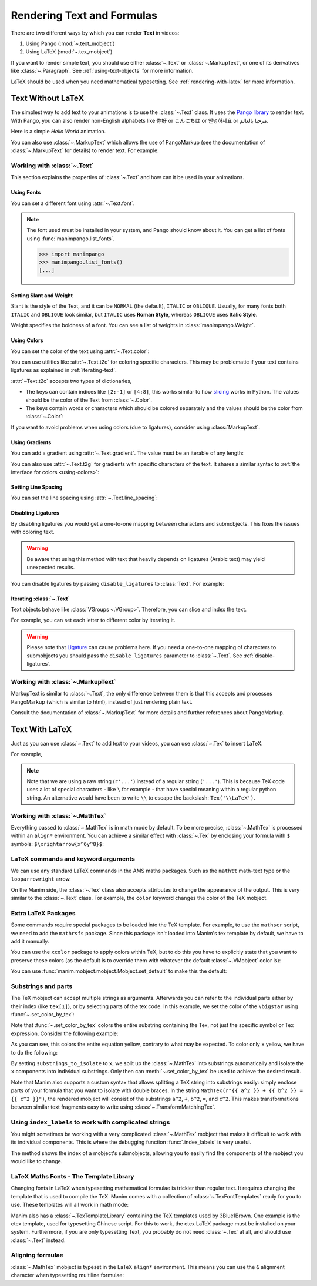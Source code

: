 ###########################
Rendering Text and Formulas
###########################

There are two different ways by which you can render **Text** in videos:

1. Using Pango (:mod:`~.text_mobject`)
2. Using LaTeX (:mod:`~.tex_mobject`)

If you want to render simple text, you should use either :class:`~.Text` or
:class:`~.MarkupText`, or one of its derivatives like :class:`~.Paragraph`.
See :ref:`using-text-objects` for more information.

LaTeX should be used when you need mathematical typesetting. See
:ref:`rendering-with-latex` for more information.

.. _using-text-objects:

Text Without LaTeX
******************

The simplest way to add text to your animations is to use the :class:`~.Text`
class. It uses the `Pango library`_ to render text. With Pango, you can also
render non-English alphabets like 你好 or  こんにちは or 안녕하세요 or
مرحبا بالعالم.

Here is a simple *Hello World* animation.

.. manim:: HelloWorld
    :save_last_frame:
    :ref_classes: Text

    class HelloWorld(Scene):
        def construct(self):
            text = Text("Hello world", font_size=144)
            self.add(text)

You can also use :class:`~.MarkupText` which allows the use of PangoMarkup
(see the documentation of :class:`~.MarkupText` for details) to render text.
For example:

.. manim:: SingleLineColor
    :save_last_frame:
    :ref_classes: MarkupText

    class SingleLineColor(Scene):
        def construct(self):
            text = MarkupText(
                f'all in red <span fgcolor="{YELLOW}">except this</span>', color=RED
            )
            self.add(text)

.. _Pango library: https://pango.gnome.org

Working with :class:`~.Text`
============================

This section explains the properties of :class:`~.Text` and how can it be used
in your animations.

Using Fonts
-----------

You can set a different font using :attr:`~.Text.font`.

.. note::

    The font used must be installed in your system, and Pango should know
    about it. You can get a list of fonts using :func:`manimpango.list_fonts`.

    >>> import manimpango
    >>> manimpango.list_fonts()
    [...]


.. manim:: FontsExample
    :save_last_frame:

    class FontsExample(Scene):
        def construct(self):
            ft = Text("Noto Sans", font="Noto Sans")
            self.add(ft)

Setting Slant and Weight
------------------------
Slant is the style of the Text, and it can be ``NORMAL`` (the default),
``ITALIC`` or ``OBLIQUE``. Usually, for many fonts both ``ITALIC`` and
``OBLIQUE`` look similar, but ``ITALIC`` uses **Roman Style**, whereas
``OBLIQUE`` uses **Italic Style**.

Weight specifies the boldness of a font. You can see a list of weights in
:class:`manimpango.Weight`.

.. manim:: SlantsExample
    :save_last_frame:

    class SlantsExample(Scene):
        def construct(self):
            a = Text("Italic", slant=ITALIC)
            self.add(a)

.. manim:: DifferentWeight
    :save_last_frame:

    class DifferentWeight(Scene):
        def construct(self):
            import manimpango

            g = VGroup()
            weight_list = dict(
                sorted(
                    {
                        weight: manimpango.Weight(weight).value
                        for weight in manimpango.Weight
                    }.items(),
                    key=lambda x: x[1],
                )
            )
            for weight in weight_list:
                g += Text(weight.name, weight=weight.name, font="Open Sans")
            self.add(g.arrange(DOWN).scale(0.5))

.. _using-colors:

Using Colors
------------

You can set the color of the text using :attr:`~.Text.color`:

.. manim:: SimpleColor
    :save_last_frame:

    class SimpleColor(Scene):
        def construct(self):
            col = Text("RED COLOR", color=RED)
            self.add(col)

You can use utilities like :attr:`~.Text.t2c` for coloring specific characters.
This may be problematic if your text contains ligatures
as explained in :ref:`iterating-text`.

:attr:`~Text.t2c` accepts two types of dictionaries,

* The keys can contain indices like ``[2:-1]`` or ``[4:8]``,
  this works similar to how `slicing <https://realpython.com/python-strings/#string-slicing>`_
  works in Python. The values should be the color of the Text from :class:`~.Color`.


* The keys contain words or characters which should be colored separately
  and the values should be the color from :class:`~.Color`:

.. manim:: Textt2cExample
    :save_last_frame:

    class Textt2cExample(Scene):
        def construct(self):
            t2cindices = Text('Hello', t2c={'[1:-1]': BLUE}).move_to(LEFT)
            t2cwords = Text('World',t2c={'rl':RED}).next_to(t2cindices, RIGHT)
            self.add(t2cindices, t2cwords)

If you want to avoid problems when using colors (due to ligatures), consider using
:class:`MarkupText`.


Using Gradients
---------------

You can add a gradient using :attr:`~.Text.gradient`. The value must
be an iterable of any length:

.. manim:: GradientExample
    :save_last_frame:

    class GradientExample(Scene):
        def construct(self):
            t = Text("Hello", gradient=(RED, BLUE, GREEN), font_size=96)
            self.add(t)

You can also use :attr:`~.Text.t2g` for gradients with specific
characters of the text. It shares a similar syntax to :ref:`the
interface for colors <using-colors>`:

.. manim:: t2gExample
    :save_last_frame:

    class t2gExample(Scene):
        def construct(self):
            t2gindices = Text(
                'Hello',
                t2g={
                    '[1:-1]': (RED,GREEN),
                },
            ).move_to(LEFT)
            t2gwords = Text(
                'World',
                t2g={
                    'World':(RED,BLUE),
                },
            ).next_to(t2gindices, RIGHT)
            self.add(t2gindices, t2gwords)

Setting Line Spacing
--------------------

You can set the line spacing using :attr:`~.Text.line_spacing`:

.. manim:: LineSpacing
    :save_last_frame:

    class LineSpacing(Scene):
        def construct(self):
            a = Text("Hello\nWorld", line_spacing=1)
            b = Text("Hello\nWorld", line_spacing=4)
            self.add(Group(a,b).arrange(LEFT, buff=5))


.. _disable-ligatures:

Disabling Ligatures
-------------------

By disabling ligatures you would get a one-to-one mapping between characters and
submobjects. This fixes the issues with coloring text.


.. warning::

    Be aware that using this method with text that heavily depends on
    ligatures (Arabic text) may yield unexpected results.

You can disable ligatures by passing ``disable_ligatures`` to
:class:`Text`. For example:

.. manim:: DisableLigature
    :save_last_frame:

    class DisableLigature(Scene):
        def construct(self):
            li = Text("fl ligature",font_size=96)
            nli = Text("fl ligature", disable_ligatures=True, font_size=96)
            self.add(Group(li, nli).arrange(DOWN, buff=.8))

.. _iterating-text:

Iterating :class:`~.Text`
-------------------------

Text objects behave like :class:`VGroups <.VGroup>`. Therefore, you can slice and index
the text.

For example, you can set each letter to different color by iterating it.

.. manim:: IterateColor
    :save_last_frame:

    class IterateColor(Scene):
        def construct(self):
            text = Text("Colors", font_size=96)
            for letter in text:
                letter.set_color(random_bright_color())
            self.add(text)

.. warning::

    Please note that `Ligature`_ can cause problems here. If you need a
    one-to-one mapping of characters to submobjects you should pass
    the ``disable_ligatures`` parameter to :class:`~.Text`.
    See :ref:`disable-ligatures`.

.. _Ligature: https://en.wikipedia.org/wiki/Ligature_(writing)

Working with :class:`~.MarkupText`
==================================

MarkupText is similar to :class:`~.Text`, the only difference between them is
that this accepts and processes PangoMarkup (which is similar to
html), instead of just rendering plain text.

Consult the documentation of :class:`~.MarkupText` for more details
and further references about PangoMarkup.

.. manim:: MarkupTest
    :save_last_frame:

    class MarkupTest(Scene):
        def construct(self):
            text = MarkupText(
                f'<span underline="double" underline_color="green">double green underline</span> in red text<span fgcolor="{YELLOW}"> except this</span>',
                color=RED,
                font_size=34
            )
            self.add(text)

.. _rendering-with-latex:

Text With LaTeX
***************

Just as you can use :class:`~.Text` to add text to your videos, you can
use :class:`~.Tex` to insert LaTeX.

For example,

.. manim:: HelloLaTeX
    :save_last_frame:

    class HelloLaTeX(Scene):
        def construct(self):
            tex = Tex(r"\LaTeX", font_size=144)
            self.add(tex)

.. note::

    Note that we are using a raw string (``r'...'``) instead of a regular string (``'...'``).
    This is because TeX code uses a lot of special characters - like ``\`` for example - that
    have special meaning within a regular python string. An alternative would have been to
    write ``\\`` to escape the backslash: ``Tex('\\LaTeX')``.

Working with :class:`~.MathTex`
===============================

Everything passed to :class:`~.MathTex` is in math mode by default. To be more precise,
:class:`~.MathTex` is processed within an ``align*`` environment. You can achieve a
similar effect with :class:`~.Tex` by enclosing your formula with ``$`` symbols:
``$\xrightarrow{x^6y^8}$``:

.. manim:: MathTeXDemo
    :save_last_frame:

    class MathTeXDemo(Scene):
        def construct(self):
            rtarrow0 = MathTex(r"\xrightarrow{x^6y^8}", font_size=96)
            rtarrow1 = Tex(r"$\xrightarrow{x^6y^8}$", font_size=96)

            self.add(VGroup(rtarrow0, rtarrow1).arrange(DOWN))


LaTeX commands and keyword arguments
====================================

We can use any standard LaTeX commands in the AMS maths packages. Such
as the ``mathtt`` math-text type or the ``looparrowright`` arrow.

.. manim:: AMSLaTeX
    :save_last_frame:

    class AMSLaTeX(Scene):
        def construct(self):
            tex = Tex(r'$\mathtt{H} \looparrowright$ \LaTeX', font_size=144)
            self.add(tex)

On the Manim side, the :class:`~.Tex` class also accepts attributes to
change the appearance of the output. This is very similar to the
:class:`~.Text` class. For example, the ``color`` keyword changes the
color of the TeX mobject.

.. manim:: LaTeXAttributes
    :save_last_frame:

    class LaTeXAttributes(Scene):
        def construct(self):
            tex = Tex(r'Hello \LaTeX', color=BLUE, font_size=144)
            self.add(tex)

Extra LaTeX Packages
====================

Some commands require special packages to be loaded into the TeX template.
For example, to use the ``mathscr`` script, we need to add the ``mathrsfs``
package. Since this package isn't loaded into Manim's tex template by default,
we have to add it manually.

.. manim:: AddPackageLatex
    :save_last_frame:

    class AddPackageLatex(Scene):
        def construct(self):
            myTemplate = TexTemplate()
            myTemplate.add_to_preamble(r"\usepackage{mathrsfs}")
            tex = Tex(
                r"$\mathscr{H} \rightarrow \mathbb{H}$",
                tex_template=myTemplate,
                font_size=144,
            )
            self.add(tex)

You can use the ``xcolor`` package to apply colors within TeX, but to do this
you have to explicitly state that you want to preserve these colors (as the
default is to override them with whatever the default :class:`~.VMobject`
color is):

.. manim:: XColor
    :save_last_frame:

    class XColor(Scene):
        def construct(self):
            myTemplate = TexTemplate()
            myTemplate.add_to_preamble(r"\usepackage{xcolor}")
            tex = Tex(
                r"\textcolor{white}{Hello} \textcolor{yellow}{\LaTeX}",
                tex_template=myTemplate,
                font_size=144,
                preserve_colors=True,
            )
            self.add(tex)

You can use :func:`manim.mobject.mobject.Mobject.set_default` to make this the
default:

.. manim:: DefaultTexTemplate
    :save_last_frame:

    class DefaultTexTemplate(Scene):
        def construct(self):
            myTemplate = TexTemplate()
            myTemplate.add_to_preamble(r"\usepackage{xcolor}")
            myTemplate.add_to_document(r"\color{white}")

            Tex.set_default(
                tex_template=myTemplate,
                preserve_colors=True
            )

            tex = Tex(
                r"Hello \textcolor{yellow}{\LaTeX}",
                font_size=144,
            )
            self.add(tex)

            # Restore original defaults, to avoid breaking documentation
            Tex.set_default()

Substrings and parts
====================

The TeX mobject can accept multiple strings as arguments. Afterwards you can
refer to the individual parts either by their index (like ``tex[1]``), or by
selecting parts of the tex code. In this example, we set the color
of the ``\bigstar`` using :func:`~.set_color_by_tex`:

.. manim:: LaTeXSubstrings
    :save_last_frame:

    class LaTeXSubstrings(Scene):
        def construct(self):
            tex = Tex('Hello', r'$\bigstar$', r'\LaTeX', font_size=144)
            tex.set_color_by_tex('igsta', RED)
            self.add(tex)

Note that :func:`~.set_color_by_tex` colors the entire substring containing
the Tex, not just the specific symbol or Tex expression. Consider the following example:

.. manim:: IncorrectLaTeXSubstringColoring
    :save_last_frame:

    class IncorrectLaTeXSubstringColoring(Scene):
        def construct(self):
            equation = MathTex(
                r"e^x = x^0 + x^1 + \frac{1}{2} x^2 + \frac{1}{6} x^3 + \cdots + \frac{1}{n!} x^n + \cdots"
            )
            equation.set_color_by_tex("x", YELLOW)
            self.add(equation)

As you can see, this colors the entire equation yellow, contrary to what
may be expected. To color only ``x`` yellow, we have to do the following:

.. manim:: CorrectLaTeXSubstringColoring
    :save_last_frame:

    class CorrectLaTeXSubstringColoring(Scene):
        def construct(self):
            equation = MathTex(
                r"e^x = x^0 + x^1 + \frac{1}{2} x^2 + \frac{1}{6} x^3 + \cdots + \frac{1}{n!} x^n + \cdots",
                substrings_to_isolate="x"
            )
            equation.set_color_by_tex("x", YELLOW)
            self.add(equation)

By setting ``substrings_to_isolate`` to ``x``, we split up the
:class:`~.MathTex` into substrings automatically and isolate the ``x`` components
into individual substrings. Only then can :meth:`~.set_color_by_tex` be used
to achieve the desired result.

Note that Manim also supports a custom syntax that allows splitting
a TeX string into substrings easily: simply enclose parts of your formula
that you want to isolate with double braces. In the string
``MathTex(r"{{ a^2 }} + {{ b^2 }} = {{ c^2 }}")``, the rendered mobject
will consist of the substrings ``a^2``, ``+``, ``b^2``, ``=``, and ``c^2``.
This makes transformations between similar text fragments easy
to write using :class:`~.TransformMatchingTex`.

Using ``index_labels`` to work with complicated strings
=======================================================

You might sometimes be working with a very complicated :class:`~.MathTex` mobject
that makes it difficult to work with its individual components. This is
where the debugging function :func:`.index_labels` is very useful.

The method shows the index of a mobject's submobjects, allowing you
to easily find the components of the mobject you would like to change.

.. manim:: IndexLabelsMathTex
    :save_last_frame:

    class IndexLabelsMathTex(Scene):
        def construct(self):
            text = MathTex(r"\binom{2n}{n+2}", font_size=96)

            # index the first (and only) term of the MathTex mob
            self.add(index_labels(text[0]))

            text[0][1:3].set_color(YELLOW)
            text[0][3:6].set_color(RED)
            self.add(text)


LaTeX Maths Fonts - The Template Library
========================================

Changing fonts in LaTeX when typesetting mathematical formulae is
trickier than regular text. It requires changing the template that is used
to compile the TeX. Manim comes with a collection of :class:`~.TexFontTemplates`
ready for you to use. These templates will all work in math mode:

.. manim:: LaTeXMathFonts
    :save_last_frame:

    class LaTeXMathFonts(Scene):
        def construct(self):
            tex = Tex(
                r"$x^2 + y^2 = z^2$",
                tex_template=TexFontTemplates.french_cursive,
                font_size=144,
            )
            self.add(tex)

Manim also has a :class:`~.TexTemplateLibrary` containing the TeX
templates used by 3Blue1Brown. One example is the ctex template,
used for typesetting Chinese script. For this to work, the ctex LaTeX package
must be installed on your system. Furthermore, if you are only
typesetting Text, you probably do not need :class:`~.Tex` at all, and
should use :class:`~.Text` instead.

.. manim:: LaTeXTemplateLibrary
    :save_last_frame:

    class LaTeXTemplateLibrary(Scene):
        def construct(self):
            tex = Tex('Hello 你好 \\LaTeX', tex_template=TexTemplateLibrary.ctex, font_size=144)
            self.add(tex)


Aligning formulae
=================

:class:`~.MathTex` mobject is typeset in the LaTeX  ``align*``
environment. This means you can use the ``&`` alignment character
when typesetting multiline formulae:

.. manim:: LaTeXAlignEnvironment
    :save_last_frame:

    class LaTeXAlignEnvironment(Scene):
        def construct(self):
            tex = MathTex(r'f(x) &= 3 + 2 + 1\\ &= 5 + 1 \\ &= 6', font_size=96)
            self.add(tex)
